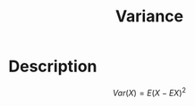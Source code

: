 :PROPERTIES:
:ID:       C23F2A9B-055B-4110-8E44-7613B947C79D
:END:
#+title: Variance
#+filed: Probability
#+OPTIONS: toc:nil
#+filetags: :probability:variance:Users:wangfangyuan:Documents:roam:org_roam:

* Description
$$
Var(X)=E(X-EX)^2
$$
